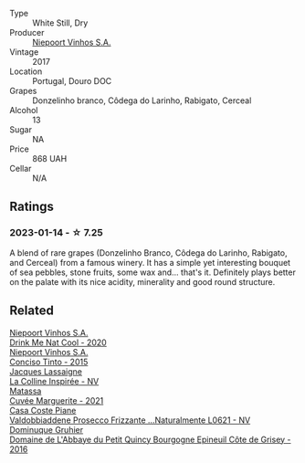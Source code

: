#+attr_html: :class wine-main-image
[[file:/images/fb/d206d0-43dc-4c8f-8102-1db37590536c/2023-01-15-13-01-14-8C6BBBF7-F8B2-4E98-8D92-021F7A66DFAD-1-105-c@512.webp]]

- Type :: White Still, Dry
- Producer :: [[barberry:/producers/1405b4d4-44cc-4685-a471-94fd20d248e8][Niepoort Vinhos S.A.]]
- Vintage :: 2017
- Location :: Portugal, Douro DOC
- Grapes :: Donzelinho branco, Côdega do Larinho, Rabigato, Cerceal
- Alcohol :: 13
- Sugar :: NA
- Price :: 868 UAH
- Cellar :: N/A

** Ratings

*** 2023-01-14 - ☆ 7.25

A blend of rare grapes (Donzelinho Branco, Côdega do Larinho, Rabigato, and Cerceal) from a famous winery. It has a simple yet interesting bouquet of sea pebbles, stone fruits, some wax and... that's it. Definitely plays better on the palate with its nice acidity, minerality and good round structure.

** Related

#+begin_export html
<div class="flex-container">
  <a class="flex-item flex-item-left" href="/wines/8126fedf-6edb-4b87-82d9-cb73909ba305.html">
    <img class="flex-bottle" src="/images/unknown-wine.webp"></img>
    <section class="h">Niepoort Vinhos S.A.</section>
    <section class="h text-bolder">Drink Me Nat Cool - 2020</section>
  </a>

  <a class="flex-item flex-item-right" href="/wines/e1bc4959-83cb-4d69-87ee-432e65600d41.html">
    <img class="flex-bottle" src="/images/unknown-wine.webp"></img>
    <section class="h">Niepoort Vinhos S.A.</section>
    <section class="h text-bolder">Conciso Tinto - 2015</section>
  </a>

  <a class="flex-item flex-item-left" href="/wines/3855b6f0-a2e9-4c92-952b-65ba8e335ada.html">
    <img class="flex-bottle" src="/images/38/55b6f0-a2e9-4c92-952b-65ba8e335ada/2023-01-15-12-54-56-110F97BB-8741-436B-9EF0-44171BFE3573-1-105-c@512.webp"></img>
    <section class="h">Jacques Lassaigne</section>
    <section class="h text-bolder">La Colline Inspirée - NV</section>
  </a>

  <a class="flex-item flex-item-right" href="/wines/b11a1d3e-4a17-4673-9995-5098048f8936.html">
    <img class="flex-bottle" src="/images/b1/1a1d3e-4a17-4673-9995-5098048f8936/2022-12-19-17-43-08-IMG-3928@512.webp"></img>
    <section class="h">Matassa</section>
    <section class="h text-bolder">Cuvée Marguerite - 2021</section>
  </a>

  <a class="flex-item flex-item-left" href="/wines/e40c45c4-aeab-47b0-bc9c-8a2e36223063.html">
    <img class="flex-bottle" src="/images/e4/0c45c4-aeab-47b0-bc9c-8a2e36223063/2023-01-15-12-53-26-DBB846DE-1E18-44DC-83A8-7FF8F0F690FF-1-105-c@512.webp"></img>
    <section class="h">Casa Coste Piane</section>
    <section class="h text-bolder">Valdobbiaddene Prosecco Frizzante ...Naturalmente L0621 - NV</section>
  </a>

  <a class="flex-item flex-item-right" href="/wines/fe31f20b-c157-490f-a92c-663b755d4383.html">
    <img class="flex-bottle" src="/images/fe/31f20b-c157-490f-a92c-663b755d4383/2023-01-15-12-58-17-71910068-B787-4ADF-918E-D6CB7BA15C11-1-105-c@512.webp"></img>
    <section class="h">Dominuque Gruhier</section>
    <section class="h text-bolder">Domaine de L'Abbaye du Petit Quincy Bourgogne Epineuil Côte de Grisey - 2016</section>
  </a>

</div>
#+end_export
